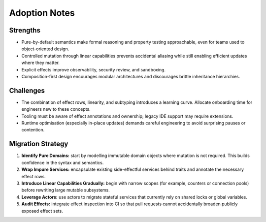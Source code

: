 Adoption Notes
==============

Strengths
---------

* Pure-by-default semantics make formal reasoning and property testing
  approachable, even for teams used to object-oriented design.
* Controlled mutation through linear capabilities prevents accidental aliasing
  while still enabling efficient updates where they matter.
* Explicit effects improve observability, security review, and sandboxing.
* Composition-first design encourages modular architectures and discourages
  brittle inheritance hierarchies.

Challenges
----------

* The combination of effect rows, linearity, and subtyping introduces a learning
  curve.  Allocate onboarding time for engineers new to these concepts.
* Tooling must be aware of effect annotations and ownership; legacy IDE support
  may require extensions.
* Runtime optimisation (especially in-place updates) demands careful
  engineering to avoid surprising pauses or contention.

Migration Strategy
------------------

1. **Identify Pure Domains:** start by modelling immutable domain objects where
   mutation is not required.  This builds confidence in the syntax and semantics.
2. **Wrap Impure Services:** encapsulate existing side-effectful services behind
   traits and annotate the necessary effect rows.
3. **Introduce Linear Capabilities Gradually:** begin with narrow scopes (for
   example, counters or connection pools) before rewriting large mutable
   subsystems.
4. **Leverage Actors:** use actors to migrate stateful services that currently
   rely on shared locks or global variables.
5. **Audit Effects:** integrate effect inspection into CI so that pull requests
   cannot accidentally broaden publicly exposed effect sets.
